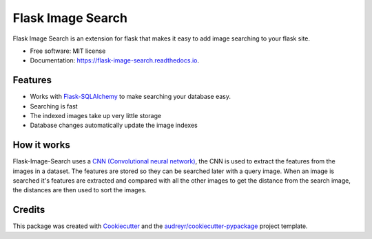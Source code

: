 ==================
Flask Image Search
==================


.. image:: https://img.shields.io/pypi/v/flask_image_search.svg
        :target: https://pypi.python.org/pypi/flask_image_search

.. image:: https://img.shields.io/travis/com/hananf11/flask_image_search.svg
        :target: https://travis-ci.com/hananf11/flask_image_search

.. image:: https://readthedocs.org/projects/flask-image-search/badge/?version=latest
        :target: https://flask-image-search.readthedocs.io/en/latest/?badge=latest
        :alt: Documentation Status




Flask Image Search is an extension for flask that makes it easy to add image searching to your flask site.


* Free software: MIT license
* Documentation: https://flask-image-search.readthedocs.io.


Features
--------

* Works with `Flask-SQLAlchemy`_ to make searching your database easy.
* Searching is fast
* The indexed images take up very little storage
* Database changes automatically update the image indexes

.. _Flask-SQLAlchemy: https://flask-sqlalchemy.palletsprojects.com/

How it works
------------

Flask-Image-Search uses a `CNN (Convolutional neural network) <https://en.wikipedia.org/wiki/Convolutional_neural_network>`_,
the CNN is used to extract the features from the images in a dataset. The features are stored so they can be searched later with a query image.
When an image is searched it's features are extracted and compared with all the other images to get the distance from the search image,
the distances are then used to sort the images.

Credits
-------

This package was created with Cookiecutter_ and the `audreyr/cookiecutter-pypackage`_ project template.

.. _Cookiecutter: https://github.com/audreyr/cookiecutter
.. _`audreyr/cookiecutter-pypackage`: https://github.com/audreyr/cookiecutter-pypackage
